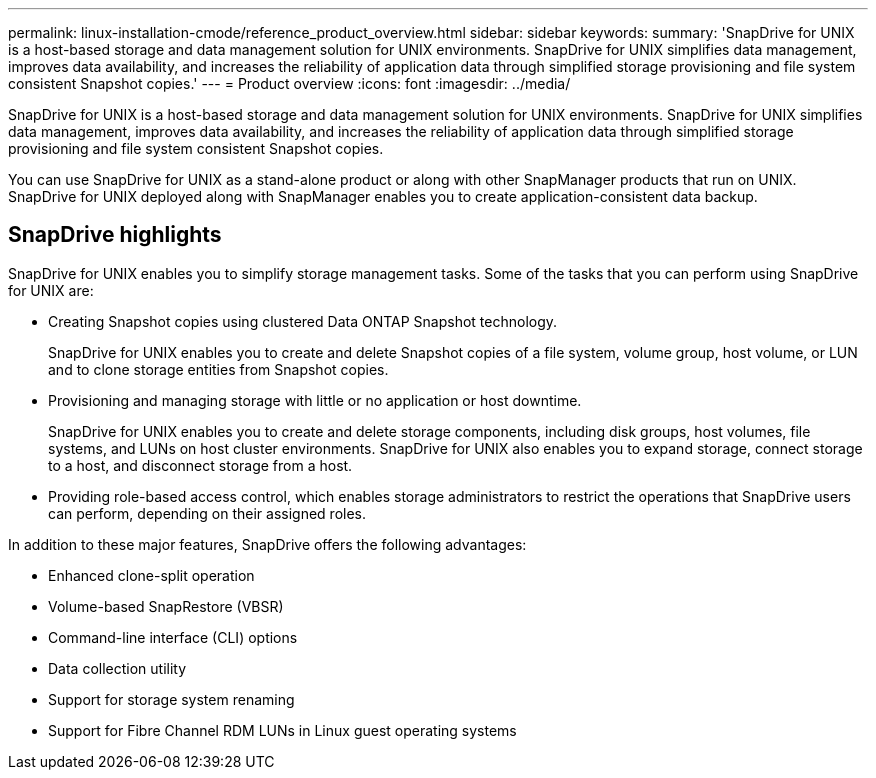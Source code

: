 ---
permalink: linux-installation-cmode/reference_product_overview.html
sidebar: sidebar
keywords: 
summary: 'SnapDrive for UNIX is a host-based storage and data management solution for UNIX environments. SnapDrive for UNIX simplifies data management, improves data availability, and increases the reliability of application data through simplified storage provisioning and file system consistent Snapshot copies.'
---
= Product overview
:icons: font
:imagesdir: ../media/

[.lead]
SnapDrive for UNIX is a host-based storage and data management solution for UNIX environments. SnapDrive for UNIX simplifies data management, improves data availability, and increases the reliability of application data through simplified storage provisioning and file system consistent Snapshot copies.

You can use SnapDrive for UNIX as a stand-alone product or along with other SnapManager products that run on UNIX. SnapDrive for UNIX deployed along with SnapManager enables you to create application-consistent data backup.

== SnapDrive highlights

SnapDrive for UNIX enables you to simplify storage management tasks. Some of the tasks that you can perform using SnapDrive for UNIX are:

* Creating Snapshot copies using clustered Data ONTAP Snapshot technology.
+
SnapDrive for UNIX enables you to create and delete Snapshot copies of a file system, volume group, host volume, or LUN and to clone storage entities from Snapshot copies.

* Provisioning and managing storage with little or no application or host downtime.
+
SnapDrive for UNIX enables you to create and delete storage components, including disk groups, host volumes, file systems, and LUNs on host cluster environments. SnapDrive for UNIX also enables you to expand storage, connect storage to a host, and disconnect storage from a host.

* Providing role-based access control, which enables storage administrators to restrict the operations that SnapDrive users can perform, depending on their assigned roles.

In addition to these major features, SnapDrive offers the following advantages:

* Enhanced clone-split operation
* Volume-based SnapRestore (VBSR)
* Command-line interface (CLI) options
* Data collection utility
* Support for storage system renaming
* Support for Fibre Channel RDM LUNs in Linux guest operating systems
